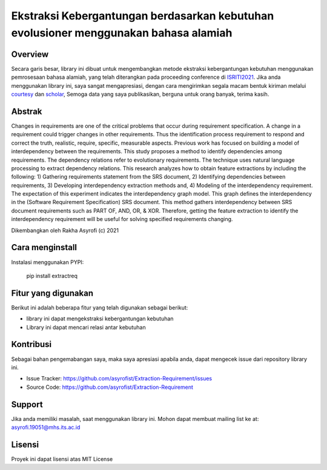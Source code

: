 Ekstraksi Kebergantungan berdasarkan kebutuhan evolusioner menggunakan bahasa alamiah
=========================================================================================

Overview
------------

Secara garis besar, library ini dibuat untuk mengembangkan metode ekstraksi kebergantungan kebutuhan menggunakan pemrosesaan bahasa alamiah, yang telah diterangkan pada proceeding conference di  `ISRITI2021`_. Jika anda menggunakan library ini, saya sangat mengapresiasi, dengan cara mengirimkan segala macam bentuk kiriman melalui `courtesy`_  dan `scholar`_, Semoga data yang saya publikasikan, berguna untuk orang banyak, terima kasih. 

Abstrak
------------
Changes in requirements are one of the critical problems that occur during requirement specification. A change in a requirement could trigger changes in other requirements. Thus the identification process requirement to respond and correct the truth, realistic, require, specific, measurable aspects. Previous work has focused on building a model of interdependency between the requirements. This study proposes a method to identify dependencies among requirements. The dependency relations refer to evolutionary requirements. The technique uses natural language processing to extract dependency relations. This research analyzes how to obtain feature extractions by including the following: 1) Gathering requirements statement from the SRS document, 2) Identifying dependencies between requirements, 3) Developing interdependency extraction methods and, 4) Modeling of the interdependency requirement. The expectation of this experiment indicates the interdependency graph model. This graph defines the interdependency in the (Software Requirement Specification) SRS document. This method gathers interdependency between SRS document requirements such as PART OF, AND, OR, & XOR. Therefore, getting the feature extraction to identify the interdependency requirement will be useful for solving specified requirements changing.

.. _ISRITI2021: https://ieeexplore.ieee.org/document/9315489
.. _courtesy: https://www.researchgate.net/profile/Rakha_Asyrofi
.. _scholar: https://scholar.google.com/citations?user=WN9T5UUAAAAJ&hl=id&oi=ao

Dikembangkan oleh Rakha Asyrofi (c) 2021

Cara menginstall
--------------

Instalasi menggunakan PYPI:

    pip install extractreq

Fitur yang digunakan
------------
Berikut ini adalah beberapa fitur yang telah digunakan sebagai berikut:

- library ini dapat mengekstraksi kebergantungan kebutuhan
- Library ini dapat mencari relasi antar kebutuhan

Kontribusi
------------
Sebagai bahan pengemabangan saya, maka saya apresiasi apabila anda, dapat mengecek issue dari repository library ini.

- Issue Tracker: https://github.com/asyrofist/Extraction-Requirement/issues
- Source Code: https://github.com/asyrofist/Extraction-Requirement

Support
------------
Jika anda memiliki masalah, saat menggunakan library ini. Mohon dapat membuat mailing list ke at: asyrofi.19051@mhs.its.ac.id

Lisensi
------------
Proyek ini dapat lisensi atas MIT License
